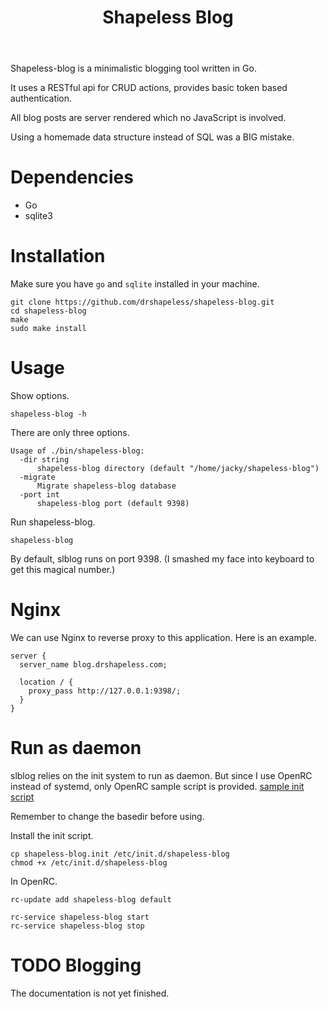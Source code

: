 #+TITLE: Shapeless Blog

Shapeless-blog is a minimalistic blogging tool written in Go.

It uses a RESTful api for CRUD actions, provides basic token based
authentication.

All blog posts are server rendered which no JavaScript is involved.

Using a homemade data structure instead of SQL was a BIG mistake.

* Dependencies
- Go
- sqlite3

* Installation
Make sure you have ~go~ and ~sqlite~ installed in your machine.
#+begin_src shell
  git clone https://github.com/drshapeless/shapeless-blog.git
  cd shapeless-blog
  make
  sudo make install
#+end_src

* Usage
Show options.
#+begin_src shell
  shapeless-blog -h
#+end_src

There are only three options.
#+begin_example
  Usage of ./bin/shapeless-blog:
    -dir string
        shapeless-blog directory (default "/home/jacky/shapeless-blog")
    -migrate
        Migrate shapeless-blog database
    -port int
        shapeless-blog port (default 9398)
#+end_example

Run shapeless-blog.
#+begin_src shell
  shapeless-blog
#+end_src

By default, slblog runs on port 9398. (I smashed my face into keyboard
to get this magical number.)

* Nginx
We can use Nginx to reverse proxy to this application. Here is an example.
#+begin_src nginx
  server {
    server_name blog.drshapeless.com;

    location / {
      proxy_pass http://127.0.0.1:9398/;
    }
  }
#+end_src

* Run as daemon
slblog relies on the init system to run as daemon. But since I use
OpenRC instead of systemd, only OpenRC sample script is
provided. [[./init/shapeless-blog.init][sample init script]]

Remember to change the basedir before using.

Install the init script.
#+begin_src shell
  cp shapeless-blog.init /etc/init.d/shapeless-blog
  chmod +x /etc/init.d/shapeless-blog
#+end_src

In OpenRC.
#+begin_src shell
  rc-update add shapeless-blog default

  rc-service shapeless-blog start
  rc-service shapeless-blog stop
#+end_src

* TODO Blogging
The documentation is not yet finished.
